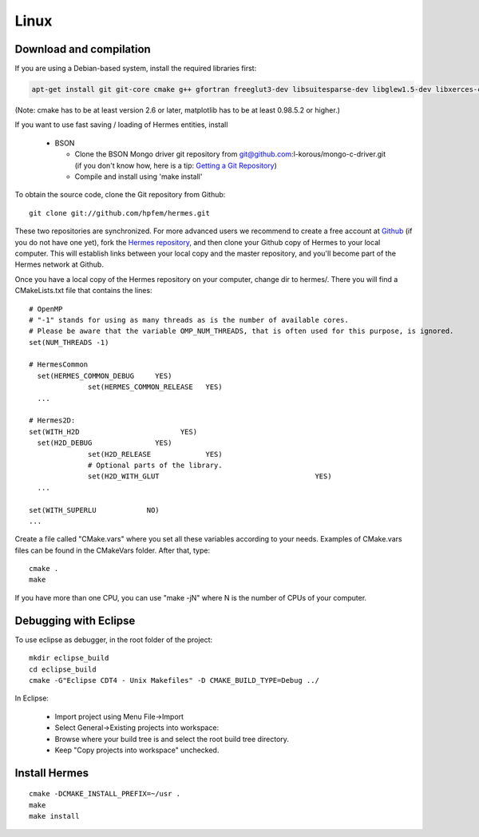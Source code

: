 Linux
-----

Download and compilation
~~~~~~~~~~~~~~~~~~~~~~~~

If you are using a Debian-based system, install the required libraries first:

.. sourcecode::
    .

    apt-get install git git-core cmake g++ gfortran freeglut3-dev libsuitesparse-dev libglew1.5-dev libxerces-c-dev xsdcxx

.. latexcode::
    .

    apt-get install cmake g++ gfortran freeglut3-dev libsuitesparse-dev libglew1.5-dev 

(Note: cmake has to be at least version 2.6 or later, matplotlib has to be at
least 0.98.5.2 or higher.)

If you want to use fast saving / loading of Hermes entities, install

  - BSON
  
    - Clone the BSON Mongo driver git repository from git@github.com:l-korous/mongo-c-driver.git (if you don't know how, here is a tip: `Getting a Git Repository <http://git-scm.com/book/en/Git-Basics-Getting-a-Git-Repository>`_)
    - Compile and install using 'make install'
  
To obtain the source code, clone the Git repository from Github::
  
    git clone git://github.com/hpfem/hermes.git

These two repositories are synchronized. For more advanced users we recommend to 
create a free account at `Github <http://github.com>`_ (if you do not have one yet),
fork the `Hermes repository <http://github.com/hpfem/hermes>`_, and then clone your 
Github copy of Hermes to your local computer. This will establish links between
your local copy and the master repository, and you'll become part of the Hermes 
network at Github.

Once you have a local copy of the Hermes repository on your computer, change dir 
to hermes/. There you will find a CMakeLists.txt file that contains the lines::

    # OpenMP
    # "-1" stands for using as many threads as is the number of available cores.
    # Please be aware that the variable OMP_NUM_THREADS, that is often used for this purpose, is ignored.
    set(NUM_THREADS -1)
    
    # HermesCommon
      set(HERMES_COMMON_DEBUG     YES)
		  set(HERMES_COMMON_RELEASE   YES)
      ...
      
    # Hermes2D:
    set(WITH_H2D                        YES)
      set(H2D_DEBUG               YES)
		  set(H2D_RELEASE             YES)
		  # Optional parts of the library.
		  set(H2D_WITH_GLUT 					YES)
      ...
      
    set(WITH_SUPERLU            NO)
    ...


Create a file called "CMake.vars" where you set all 
these variables according to your needs. Examples of CMake.vars files can
be found in the CMakeVars folder.
After that, type::

    cmake .
    make

If you have more than one CPU, you can use "make -jN" where N is
the number of CPUs of your computer.

Debugging with Eclipse
~~~~~~~~~~~~~~~~~~~~~~

To use eclipse as debugger, in the root folder of the project::

    mkdir eclipse_build
    cd eclipse_build
    cmake -G"Eclipse CDT4 - Unix Makefiles" -D CMAKE_BUILD_TYPE=Debug ../

In Eclipse:

    - Import project using Menu File->Import
    - Select General->Existing projects into workspace:
    - Browse where your build tree is and select the root build tree directory. 
    - Keep "Copy projects into workspace" unchecked.


Install Hermes
~~~~~~~~~~~~~~

::

    cmake -DCMAKE_INSTALL_PREFIX=~/usr .
    make
    make install
